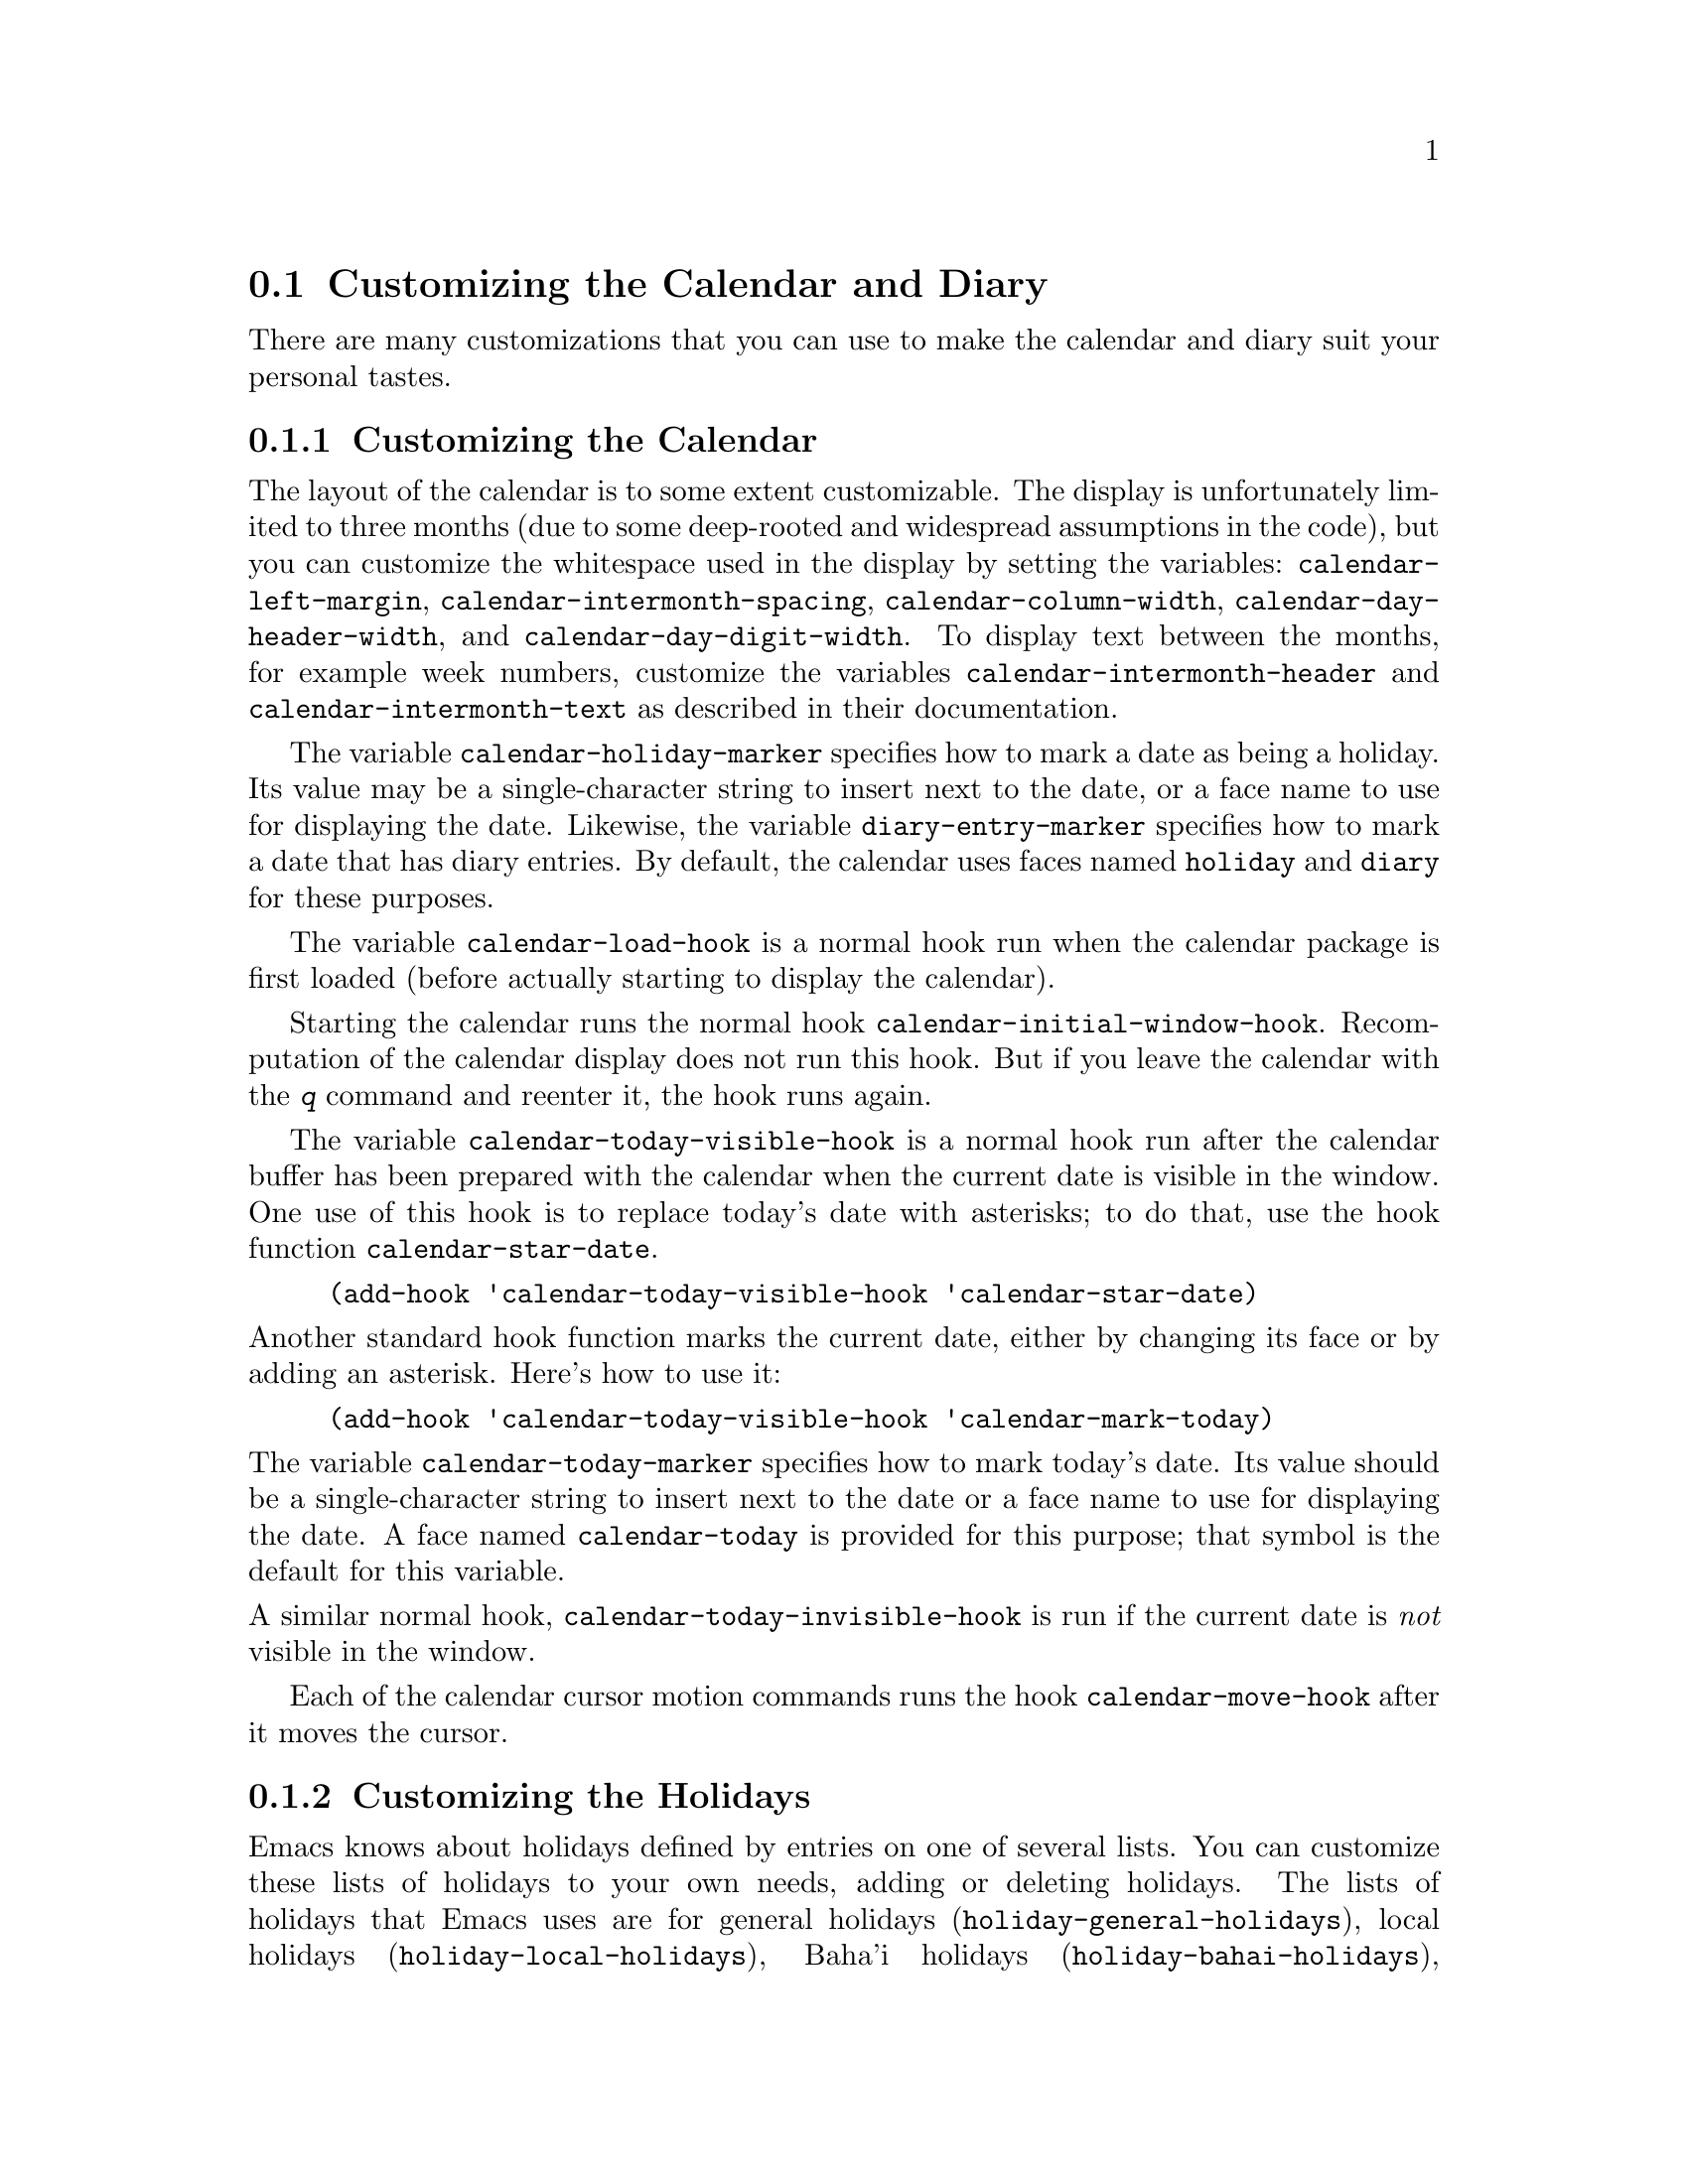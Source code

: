 @c This is part of the Emacs manual.
@c Copyright (C) 2004, 2005, 2006, 2007, 2008
@c   Free Software Foundation, Inc.
@c See file emacs.texi for copying conditions.
@c
@c This file is included either in emacs-xtra.texi (when producing the
@c printed version) or in the main Emacs manual (for the on-line version).

@c Moved here from the Emacs Lisp Reference Manual, 2005-03-26.
@node Advanced Calendar/Diary Usage
@section Customizing the Calendar and Diary

  There are many customizations that you can use to make the calendar and
diary suit your personal tastes.

@menu
* Calendar Customizing::   Defaults you can set.
* Holiday Customizing::    Defining your own holidays.
* Date Display Format::    Changing the format.
* Time Display Format::    Changing the format.
* Diary Customizing::      Defaults you can set.
* Hebrew/Islamic Entries:: How to obtain them.
* Fancy Diary Display::    Enhancing the diary display, sorting entries,
                             using included diary files.
* Sexp Diary Entries::     Fancy things you can do.
@end menu

@node Calendar Customizing
@subsection Customizing the Calendar

@vindex calendar-intermonth-text
@cindex calendar layout
@cindex showing week numbers in the calendar
  The layout of the calendar is to some extent customizable.  The
display is unfortunately limited to three months (due to some
deep-rooted and widespread assumptions in the code), but you can
customize the whitespace used in the display by setting the variables:
@code{calendar-left-margin}, @code{calendar-intermonth-spacing},
@code{calendar-column-width}, @code{calendar-day-header-width}, and
@code{calendar-day-digit-width}.  To display text between the months,
for example week numbers, customize the variables
@code{calendar-intermonth-header} and @code{calendar-intermonth-text} as
described in their documentation.

@vindex calendar-holiday-marker
@vindex diary-entry-marker
  The variable @code{calendar-holiday-marker} specifies how to mark a
date as being a holiday.  Its value may be a single-character string
to insert next to the date, or a face name to use for displaying the
date.  Likewise, the variable @code{diary-entry-marker} specifies how
to mark a date that has diary entries.  By default, the calendar uses
faces named @code{holiday} and @code{diary} for these purposes.

@vindex calendar-load-hook
  The variable @code{calendar-load-hook} is a normal hook run when the
calendar package is first loaded (before actually starting to display
the calendar).

@vindex calendar-initial-window-hook
  Starting the calendar runs the normal hook
@code{calendar-initial-window-hook}.  Recomputation of the calendar
display does not run this hook.  But if you leave the calendar with the
@kbd{q} command and reenter it, the hook runs again.@refill

@vindex calendar-today-visible-hook
  The variable @code{calendar-today-visible-hook} is a normal hook run
after the calendar buffer has been prepared with the calendar when the
current date is visible in the window.  One use of this hook is to
replace today's date with asterisks; to do that, use the hook function
@code{calendar-star-date}.

@findex calendar-star-date
@example
(add-hook 'calendar-today-visible-hook 'calendar-star-date)
@end example

@noindent
Another standard hook function marks the current date, either by
changing its face or by adding an asterisk.  Here's how to use it:

@findex calendar-mark-today
@example
(add-hook 'calendar-today-visible-hook 'calendar-mark-today)
@end example

@noindent
@vindex calendar-today-marker
The variable @code{calendar-today-marker} specifies how to mark
today's date.  Its value should be a single-character string to insert
next to the date or a face name to use for displaying the date.  A
face named @code{calendar-today} is provided for this purpose; that
symbol is the default for this variable.

@vindex calendar-today-invisible-hook
@noindent
  A similar normal hook, @code{calendar-today-invisible-hook} is run if
the current date is @emph{not} visible in the window.

@vindex calendar-move-hook
  Each of the calendar cursor motion commands runs the hook
@code{calendar-move-hook} after it moves the cursor.

@node Holiday Customizing
@subsection Customizing the Holidays

@vindex calendar-holidays
@vindex holiday-bahai-holidays
@vindex holiday-christian-holidays
@vindex holiday-hebrew-holidays
@vindex holiday-islamic-holidays
  Emacs knows about holidays defined by entries on one of several lists.
You can customize these lists of holidays to your own needs, adding or
deleting holidays.  The lists of holidays that Emacs uses are for
general holidays (@code{holiday-general-holidays}), local holidays
(@code{holiday-local-holidays}), Baha'i holidays
(@code{holiday-bahai-holidays}), Christian holidays
(@code{holiday-christian-holidays}), Hebrew (Jewish) holidays
(@code{holiday-hebrew-holidays}), Islamic (Muslim) holidays
(@code{holiday-islamic-holidays}), Oriental holidays
(@code{holiday-oriental-holidays}), sun- and moon-related holidays
(@code{holiday-solar-holidays}), and other holidays
(@code{holiday-other-holidays}).

@vindex holiday-general-holidays
  The general holidays are, by default, holidays common throughout the
United States.  To eliminate these holidays, set
@code{holiday-general-holidays} to @code{nil}.

@vindex holiday-local-holidays
  There are no default local holidays (but sites may supply some).  You
can set the variable @code{holiday-local-holidays} to any list of
holidays, as described below.

@vindex calendar-bahai-all-holidays-flag
@vindex calendar-christian-all-holidays-flag
@vindex calendar-hebrew-all-holidays-flag
@vindex calendar-islamic-all-holidays-flag
  By default, Emacs does not include all the holidays of the religions
that it knows, only those commonly found in secular calendars.  For a
more extensive collection of religious holidays, you can set any (or
all) of the variables @code{calendar-bahai-all-holidays-flag},
@code{calendar-christian-all-holidays-flag},
@code{calendar-hebrew-all-holidays-flag}, or
@code{calendar-islamic-all-holidays-flag} to @code{t}.  If you want to
eliminate the religious holidays, set any or all of the corresponding
variables @code{holiday-bahai-holidays}, @code{holiday-christian-holidays},
@code{holiday-hebrew-holidays}, and @code{holiday-islamic-holidays} to
@code{nil}.@refill

@vindex holiday-other-holidays
  You can set the variable @code{holiday-other-holidays} to any list of
holidays.  This list, normally empty, is intended for individual use.

@cindex holiday forms
  Each of the lists (@code{holiday-general-holidays},
@code{holiday-local-holidays}, @code{holiday-bahai-holidays},
@code{holiday-christian-holidays}, @code{holiday-hebrew-holidays},
@code{holiday-islamic-holidays}, @code{holiday-oriental-holidays},
@code{holiday-solar-holidays}, and @code{holiday-other-holidays}) is a
list of @dfn{holiday forms}, each holiday form describing a holiday (or
sometimes a list of holidays).

  Here is a table of the possible kinds of holiday form.  Day numbers
and month numbers count starting from 1, but ``dayname'' numbers
count Sunday as 0.  The element @var{string} is always the
name of the holiday, as a string.

@table @code
@item (holiday-fixed @var{month} @var{day} @var{string})
A fixed date on the Gregorian calendar.

@item (holiday-float @var{month} @var{dayname} @var{k} @var{string})
The @var{k}th @var{dayname} in @var{month} on the Gregorian calendar
(@var{dayname}=0 for Sunday, and so on); negative @var{k} means count back
from the end of the month.

@item (holiday-chinese @var{month} @var{day} @var{string})
A fixed date on the Chinese calendar.

@item (holiday-hebrew @var{month} @var{day} @var{string})
A fixed date on the Hebrew calendar.

@item (holiday-islamic @var{month} @var{day} @var{string})
A fixed date on the Islamic calendar.

@item (holiday-julian @var{month} @var{day} @var{string})
A fixed date on the Julian calendar.

@item (holiday-sexp @var{sexp} @var{string})
A date calculated by the Lisp expression @var{sexp}.  The expression
should use the variable @code{year} to compute and return the date of a
holiday, or @code{nil} if the holiday doesn't happen this year.  The
value of @var{sexp} must represent the date as a list of the form
@code{(@var{month} @var{day} @var{year})}.

@item (if @var{condition} @var{holiday-form})
A holiday that happens only if @var{condition} is true.

@item (@var{function} @r{[}@var{args}@r{]})
A list of dates calculated by the function @var{function}, called with
arguments @var{args}.
@end table

  For example, suppose you want to add Bastille Day, celebrated in
France on July 14.  You can do this as follows:

@smallexample
(setq other-holidays '((holiday-fixed 7 14 "Bastille Day")))
@end smallexample

@noindent
The holiday form @code{(holiday-fixed 7 14 "Bastille Day")} specifies the
fourteenth day of the seventh month (July).

  Many holidays occur on a specific day of the week, at a specific time
of month.  Here is a holiday form describing Hurricane Supplication Day,
celebrated in the Virgin Islands on the fourth Monday in August:

@smallexample
(holiday-float 8 1 4 "Hurricane Supplication Day")
@end smallexample

@noindent
Here the 8 specifies August, the 1 specifies Monday (Sunday is 0,
Tuesday is 2, and so on), and the 4 specifies the fourth occurrence in
the month (1 specifies the first occurrence, 2 the second occurrence,
@minus{}1 the last occurrence, @minus{}2 the second-to-last occurrence, and
so on).

  You can specify holidays that occur on fixed days of the Baha'i,
Chinese, Hebrew, Islamic, and Julian calendars too.  For example,

@smallexample
(setq other-holidays
      '((holiday-hebrew 10 2 "Last day of Hanukkah")
        (holiday-islamic 3 12 "Mohammed's Birthday")
        (holiday-julian 4 2 "Jefferson's Birthday")))
@end smallexample

@noindent
adds the last day of Hanukkah (since the Hebrew months are numbered with
1 starting from Nisan), the Islamic feast celebrating Mohammed's
birthday (since the Islamic months are numbered from 1 starting with
Muharram), and Thomas Jefferson's birthday, which is 2 April 1743 on the
Julian calendar.

  To include a holiday conditionally, use either Emacs Lisp's @code{if} or the
@code{holiday-sexp} form.  For example, American presidential elections
occur on the first Tuesday after the first Monday in November of years
divisible by 4:

@smallexample
(holiday-sexp '(if (= 0 (% year 4))
                   (calendar-gregorian-from-absolute
                    (1+ (calendar-dayname-on-or-before
                          1 (+ 6 (calendar-absolute-from-gregorian
                                  (list 11 1 year)))))))
              "US Presidential Election")
@end smallexample

@noindent
or

@smallexample
(if (= 0 (% displayed-year 4))
    (fixed 11
           (calendar-extract-day
             (calendar-gregorian-from-absolute
               (1+ (calendar-dayname-on-or-before
                     1 (+ 6 (calendar-absolute-from-gregorian
                              (list 11 1 displayed-year)))))))
           "US Presidential Election"))
@end smallexample

  Some holidays just don't fit into any of these forms because special
calculations are involved in their determination.  In such cases you
must write a Lisp function to do the calculation.  To include eclipses,
for example, add @code{(eclipses)} to @code{holiday-other-holidays}
and write an Emacs Lisp function @code{eclipses} that returns a
(possibly empty) list of the relevant Gregorian dates among the range
visible in the calendar window, with descriptive strings, like this:

@smallexample
(((6 27 1991) "Lunar Eclipse") ((7 11 1991) "Solar Eclipse") ... )
@end smallexample

@node Date Display Format
@subsection Date Display Format
@vindex calendar-date-display-form

  You can customize the manner of displaying dates in the diary, in mode
lines, and in messages by setting @code{calendar-date-display-form}.
This variable holds a list of expressions that can involve the variables
@code{month}, @code{day}, and @code{year}, which are all numbers in
string form, and @code{monthname} and @code{dayname}, which are both
alphabetic strings.  In the American style, the default value of this
list is as follows:

@smallexample
((if dayname (concat dayname ", ")) monthname " " day ", " year)
@end smallexample

@noindent
while in the European style this value is the default:

@smallexample
((if dayname (concat dayname ", ")) day " " monthname " " year)
@end smallexample

@noindent
The ISO standard date representation is this:

@smallexample
(year "-" month "-" day)
@end smallexample

@noindent
This specifies a typical American format:

@smallexample
(month "/" day "/" (substring year -2))
@end smallexample

@node Time Display Format
@subsection Time Display Format
@vindex calendar-time-display-form

  The calendar and diary by default display times of day in the
conventional American style with the hours from 1 through 12, minutes,
and either @samp{am} or @samp{pm}.  If you prefer the European style,
also known in the US as military, in which the hours go from 00 to 23,
you can alter the variable @code{calendar-time-display-form}.  This
variable is a list of expressions that can involve the variables
@code{12-hours}, @code{24-hours}, and @code{minutes}, which are all
numbers in string form, and @code{am-pm} and @code{time-zone}, which are
both alphabetic strings.  The default value of
@code{calendar-time-display-form} is as follows:

@smallexample
(12-hours ":" minutes am-pm
          (if time-zone " (") time-zone (if time-zone ")"))
@end smallexample

@noindent
Here is a value that provides European style times:

@smallexample
(24-hours ":" minutes
          (if time-zone " (") time-zone (if time-zone ")"))
@end smallexample

@node Diary Customizing
@subsection Customizing the Diary

@vindex diary-show-holidays-flag
  Ordinarily, the mode line of the diary buffer window indicates any
holidays that fall on the date of the diary entries.  The process of
checking for holidays can take several seconds, so including holiday
information delays the display of the diary buffer noticeably.  If you'd
prefer to have a faster display of the diary buffer but without the
holiday information, set the variable @code{diary-show-holidays-flag} to
@code{nil}.@refill

@vindex diary-number-of-entries
  The variable @code{diary-number-of-entries} controls the number of
days of diary entries to be displayed at one time.  It affects the
initial display when @code{calendar-view-diary-initially-flag} is
@code{t}, as well as the command @kbd{M-x diary}.  For example, the
default value is 1, which says to display only the current day's diary
entries.  If the value is 2, both the current day's and the next day's
entries are displayed.  The value can also be a vector of seven
elements: for example, if the value is @code{[0 2 2 2 2 4 1]} then no
diary entries appear on Sunday, the current date's and the next day's
diary entries appear Monday through Thursday, Friday through Monday's
entries appear on Friday, while on Saturday only that day's entries
appear.

@vindex diary-print-entries-hook
@findex diary-print-entries
  The variable @code{diary-print-entries-hook} is a normal hook run
after preparation of a temporary buffer containing just the diary
entries currently visible in the diary buffer.  (The other, irrelevant
diary entries are really absent from the temporary buffer; in the diary
buffer, they are merely hidden.)  The default value of this hook does
the printing with the command @code{lpr-buffer}.  If you want to use a
different command to do the printing, just change the value of this
hook.  Other uses might include, for example, rearranging the lines into
order by day and time.

@vindex diary-date-forms
  You can customize the form of dates in your diary file, if neither the
standard American nor European styles suits your needs, by setting the
variable @code{diary-date-forms}.  This variable is a list of patterns
for recognizing a date.  Each date pattern is a list whose elements may
be regular expressions (@pxref{Regular Expressions,,, elisp, the Emacs
Lisp Reference Manual}) or the symbols @code{month}, @code{day},
@code{year}, @code{monthname}, and @code{dayname}.  All these elements
serve as patterns that match certain kinds of text in the diary file.
In order for the date pattern, as a whole, to match, all of its elements
must match consecutively.

  A regular expression in a date pattern matches in its usual fashion,
using the standard syntax table altered so that @samp{*} is a word
constituent.

  The symbols @code{month}, @code{day}, @code{year}, @code{monthname},
and @code{dayname} match the month number, day number, year number,
month name, and day name of the date being considered.  The symbols that
match numbers allow leading zeros; those that match names allow
three-letter abbreviations and capitalization.  All the symbols can
match @samp{*}; since @samp{*} in a diary entry means ``any day'', ``any
month'', and so on, it should match regardless of the date being
considered.

  The default value of @code{diary-date-forms} in the American style is
this:

@example
((month "/" day "[^/0-9]")
 (month "/" day "/" year "[^0-9]")
 (monthname " *" day "[^,0-9]")
 (monthname " *" day ", *" year "[^0-9]")
 (dayname "\\W"))
@end example

  The date patterns in the list must be @emph{mutually exclusive} and
must not match any portion of the diary entry itself, just the date and
one character of whitespace.  If, to be mutually exclusive, the pattern
must match a portion of the diary entry text---beyond the whitespace
that ends the date---then the first element of the date pattern
@emph{must} be @code{backup}.  This causes the date recognizer to back
up to the beginning of the current word of the diary entry, after
finishing the match.  Even if you use @code{backup}, the date pattern
must absolutely not match more than a portion of the first word of the
diary entry.  The default value of @code{diary-date-forms} in the
European style is this list:

@example
((day "/" month "[^/0-9]")
 (day "/" month "/" year "[^0-9]")
 (backup day " *" monthname "\\W+\\<[^*0-9]")
 (day " *" monthname " *" year "[^0-9]")
 (dayname "\\W"))
@end example

@noindent
Notice the use of @code{backup} in the third pattern, because it needs
to match part of a word beyond the date itself to distinguish it from
the fourth pattern.

@c FIXME Baha'i.
@node Hebrew/Islamic Entries
@subsection Hebrew- and Islamic-Date Diary Entries

  Your diary file can have entries based on Baha'i, Hebrew, or Islamic
dates, as well as entries based on the world-standard Gregorian
calendar.  However, because recognition of such entries is
time-consuming and most people don't use them, you must explicitly
enable their use.  If you want the diary to recognize Hebrew-date diary
entries, for example, you must do this:

@vindex diary-nongregorian-listing-hook
@vindex diary-nongregorian-marking-hook
@findex diary-hebrew-list-entries
@findex diary-hebrew-mark-entries
@smallexample
(add-hook 'diary-nongregorian-listing-hook 'diary-hebrew-list-entries)
(add-hook 'diary-nongregorian-marking-hook 'diary-hebrew-mark-entries)
@end smallexample

@noindent
If you want Islamic-date entries, do this:

@findex diary-islamic-list-entries
@findex diary-islamic-mark-entries
@smallexample
(add-hook 'diary-nongregorian-listing-hook 'diary-islamic-list-entries)
(add-hook 'diary-nongregorian-marking-hook 'diary-islamic-mark-entries)
@end smallexample

  Hebrew- and Islamic-date diary entries have the same formats as
Gregorian-date diary entries, except that @samp{H} precedes a Hebrew
date and @samp{I} precedes an Islamic date.  Moreover, because the
Hebrew and Islamic month names are not uniquely specified by the first
three letters, you may not abbreviate them.  For example, a diary entry
for the Hebrew date Heshvan 25 could look like this:

@smallexample
HHeshvan 25 Happy Hebrew birthday!
@end smallexample

@noindent
and would appear in the diary for any date that corresponds to Heshvan 25
on the Hebrew calendar.  And here is an Islamic-date diary entry that matches
Dhu al-Qada 25:

@smallexample
IDhu al-Qada 25 Happy Islamic birthday!
@end smallexample

  As with Gregorian-date diary entries, Hebrew- and Islamic-date entries
are nonmarking if they are preceded with an ampersand (@samp{&}).

  Here is a table of commands used in the calendar to create diary entries
that match the selected date and other dates that are similar in the Hebrew
or Islamic calendar:

@table @kbd
@item i h d
Add a diary entry for the Hebrew date corresponding to the selected date
(@code{diary-hebrew-insert-entry}).
@item i h m
Add a diary entry for the day of the Hebrew month corresponding to the
selected date (@code{diary-hebrew-insert-monthly-entry}).  This diary
entry matches any date that has the same Hebrew day-within-month as the
selected date.
@item i h y
Add a diary entry for the day of the Hebrew year corresponding to the
selected date (@code{diary-hebrew-insert-yearly-entry}).  This diary
entry matches any date which has the same Hebrew month and day-within-month
as the selected date.
@item i i d
Add a diary entry for the Islamic date corresponding to the selected date
(@code{diary-islamic-insert-entry}).
@item i i m
Add a diary entry for the day of the Islamic month corresponding to the
selected date (@code{diary-islamic-insert-monthly-entry}).
@item i i y
Add a diary entry for the day of the Islamic year corresponding to the
selected date (@code{diary-islamic-insert-yearly-entry}).
@end table

@findex diary-hebrew-insert-entry
@findex diary-hebrew-insert-monthly-entry
@findex diary-hebrew-insert-yearly-entry
@findex diary-islamic-insert-entry
@findex diary-islamic-insert-monthly-entry
@findex diary-islamic-insert-yearly-entry
  These commands work much like the corresponding commands for ordinary
diary entries: they apply to the date that point is on in the calendar
window, and what they do is insert just the date portion of a diary entry
at the end of your diary file.  You must then insert the rest of the
diary entry.

@node Fancy Diary Display
@subsection Fancy Diary Display
@vindex diary-display-function
@findex diary-simple-display
@findex diary-fancy-display
@cindex diary buffer

  Diary display works by preparing the diary buffer and then running the
function specified by the variable @code{diary-display-function}.  The
default value (@code{diary-simple-display}) hides the irrelevant diary
entries and then displays the buffer.  The alternative
@code{diary-fancy-display} displays diary entries and holidays by
copying them into a special buffer that exists only for the sake of
display.  Copying to a separate buffer provides an opportunity to change
the displayed text to make it prettier---for example, to sort the
entries by the dates they apply to.

  As with simple diary display, you can print a hard copy of the buffer
with @code{diary-print-entries}.  To print a hard copy of a day-by-day
diary for a week, position point on Sunday of that week, type
@kbd{7 d}, and then do @kbd{M-x diary-print-entries}.  As usual, the
inclusion of the holidays slows down the display slightly; you can speed
things up by setting the variable @code{diary-show-holidays-flag} to
@code{nil}.

@vindex diary-list-include-blanks
  Ordinarily, the fancy diary buffer does not show days for which there are
no diary entries, even if that day is a holiday.  If you want such days to be
shown in the fancy diary buffer, set the variable
@code{diary-list-include-blanks} to @code{t}.@refill

@cindex sorting diary entries
  If you use the fancy diary display, you can use the normal hook
@code{diary-list-entries-hook} to sort each day's diary entries by their
time of day.  Here's how:

@findex diary-sort-entries
@example
(add-hook 'diary-list-entries-hook 'diary-sort-entries t)
@end example

@noindent
For each day, this sorts diary entries that begin with a recognizable
time of day according to their times.  Diary entries without times come
first within each day.

  Fancy diary display also has the ability to process included diary
files.  This permits a group of people to share a diary file for events
that apply to all of them.  Lines in the diary file of this form:

@smallexample
#include "@var{filename}"
@end smallexample

@noindent
includes the diary entries from the file @var{filename} in the fancy
diary buffer.  The include mechanism is recursive, so that included files
can include other files, and so on; you must be careful not to have a
cycle of inclusions, of course.  Here is how to enable the include
facility:

@vindex diary-list-entries-hook
@vindex diary-mark-entries-hook
@findex diary-include-other-diary-files
@findex diary-mark-included-diary-files
@smallexample
(add-hook 'diary-list-entries-hook 'diary-include-other-diary-files)
(add-hook 'diary-mark-entries-hook 'diary-mark-included-diary-files)
@end smallexample

The include mechanism works only with the fancy diary display, because
ordinary diary display shows the entries directly from your diary file.

@node Sexp Diary Entries
@subsection Sexp Entries and the Fancy Diary Display
@cindex sexp diary entries

  Sexp diary entries allow you to do more than just have complicated
conditions under which a diary entry applies.  If you use the fancy
diary display, sexp entries can generate the text of the entry depending
on the date itself.  For example, an anniversary diary entry can insert
the number of years since the anniversary date into the text of the
diary entry.  Thus the @samp{%d} in this diary entry:

@findex diary-anniversary
@smallexample
%%(diary-anniversary 10 31 1948) Arthur's birthday (%d years old)
@end smallexample

@noindent
gets replaced by the age, so on October 31, 1990 the entry appears in
the fancy diary buffer like this:

@smallexample
Arthur's birthday (42 years old)
@end smallexample

@noindent
If the diary file instead contains this entry:

@smallexample
%%(diary-anniversary 10 31 1948) Arthur's %d%s birthday
@end smallexample

@noindent
the entry in the fancy diary buffer for October 31, 1990 appears like this:

@smallexample
Arthur's 42nd birthday
@end smallexample

  Similarly, cyclic diary entries can interpolate the number of repetitions
that have occurred:

@findex diary-cyclic
@smallexample
%%(diary-cyclic 50 1 1 1990) Renew medication (%d%s time)
@end smallexample

@noindent
looks like this:

@smallexample
Renew medication (5th time)
@end smallexample

@noindent
in the fancy diary display on September 8, 1990.

  There is an early reminder diary sexp that includes its entry in the
diary not only on the date of occurrence, but also on earlier dates.
For example, if you want a reminder a week before your anniversary, you
can use

@findex diary-remind
@smallexample
%%(diary-remind '(diary-anniversary 12 22 1968) 7) Ed's anniversary
@end smallexample

@noindent
and the fancy diary will show
@smallexample
Ed's anniversary
@end smallexample
@noindent
both on December 15 and on December 22.

@findex diary-date
  The function @code{diary-date} applies to dates described by a month,
day, year combination, each of which can be an integer, a list of
integers, or @code{t}. The value @code{t} means all values.  For
example,

@smallexample
%%(diary-date '(10 11 12) 22 t) Rake leaves
@end smallexample

@noindent
causes the fancy diary to show

@smallexample
Rake leaves
@end smallexample

@noindent
on October 22, November 22, and December 22 of every year.

@findex diary-float
  The function @code{diary-float} allows you to describe diary entries
that apply to dates like the third Friday of November, or the last
Tuesday in April.  The parameters are the @var{month}, @var{dayname},
and an index @var{n}. The entry appears on the @var{n}th @var{dayname}
after the first day of @var{month}, where @var{dayname}=0 means Sunday,
1 means Monday, and so on.  If @var{n} is negative it counts backward
from the end of @var{month}.  The value of @var{month} can be a list of
months, a single month, or @code{t} to specify all months.  You can also
use an optional parameter @var{day} to specify the @var{n}th
@var{dayname} on or after/before @var{day} of @var{month}; the value of
@var{day} defaults to 1 if @var{n} is positive and to the last day of
@var{month} if @var{n} is negative.  For example,

@smallexample
%%(diary-float t 1 -1) Pay rent
@end smallexample

@noindent
causes the fancy diary to show

@smallexample
Pay rent
@end smallexample

@noindent
on the last Monday of every month.

  The generality of sexp diary entries lets you specify any diary
entry that you can describe algorithmically.  A sexp diary entry
contains an expression that computes whether the entry applies to any
given date.  If its value is non-@code{nil}, the entry applies to that
date; otherwise, it does not.  The expression can use the variable
@code{date} to find the date being considered; its value is a list
(@var{month} @var{day} @var{year}) that refers to the Gregorian
calendar.

  The sexp diary entry applies to a date when the expression's value
is non-@code{nil}, but some values have more specific meanings.  If
the value is a string, that string is a description of the event which
occurs on that date.  The value can also have the form
@code{(@var{mark} . @var{string})}; then @var{mark} specifies how to
mark the date in the calendar, and @var{string} is the description of
the event.  If @var{mark} is a single-character string, that character
appears next to the date in the calendar.  If @var{mark} is a face
name, the date is displayed in that face.  If @var{mark} is
@code{nil}, that specifies no particular highlighting for the date.

  Suppose you get paid on the 21st of the month if it is a weekday, and
on the Friday before if the 21st is on a weekend.  Here is how to write
a sexp diary entry that matches those dates:

@smallexample
&%%(let ((dayname (calendar-day-of-week date))
         (day (car (cdr date))))
      (or (and (= day 21) (memq dayname '(1 2 3 4 5)))
          (and (memq day '(19 20)) (= dayname 5)))
         ) Pay check deposited
@end smallexample

  The following sexp diary entries take advantage of the ability (in the fancy
diary display) to concoct diary entries whose text varies based on the date:

@findex diary-sunrise-sunset
@findex diary-lunar-phases
@findex diary-day-of-year
@findex diary-iso-date
@findex diary-julian-date
@findex diary-astro-day-number
@findex diary-bahai-date
@findex diary-hebrew-date
@findex diary-islamic-date
@findex diary-french-date
@findex diary-mayan-date
@table @code
@item %%(diary-sunrise-sunset)
Make a diary entry for the local times of today's sunrise and sunset.
@item %%(diary-lunar-phases)
Make a diary entry for the phases (quarters) of the moon.
@item %%(diary-day-of-year)
Make a diary entry with today's day number in the current year and the number
of days remaining in the current year.
@item %%(diary-iso-date)
Make a diary entry with today's equivalent ISO commercial date.
@item %%(diary-julian-date)
Make a diary entry with today's equivalent date on the Julian calendar.
@item %%(diary-astro-day-number)
Make a diary entry with today's equivalent astronomical (Julian) day number.
@item %%(diary-bahai-date)
Make a diary entry with today's equivalent date on the Baha'i calendar.
@item %%(diary-hebrew-date)
Make a diary entry with today's equivalent date on the Hebrew calendar.
@item %%(diary-islamic-date)
Make a diary entry with today's equivalent date on the Islamic calendar.
@item %%(diary-french-date)
Make a diary entry with today's equivalent date on the French Revolutionary
calendar.
@item %%(diary-mayan-date)
Make a diary entry with today's equivalent date on the Mayan calendar.
@end table

@noindent
Thus including the diary entry

@example
&%%(diary-hebrew-date)
@end example

@noindent
causes every day's diary display to contain the equivalent date on the
Hebrew calendar, if you are using the fancy diary display.  (With simple
diary display, the line @samp{&%%(diary-hebrew-date)} appears in the
diary for any date, but does nothing particularly useful.)

  These functions can be used to construct sexp diary entries based on
the Hebrew calendar in certain standard ways:

@cindex rosh hodesh
@findex diary-hebrew-rosh-hodesh
@cindex parasha, weekly
@findex diary-hebrew-parasha
@cindex candle lighting times
@findex diary-hebrew-sabbath-candles
@cindex omer count
@findex diary-hebrew-omer
@cindex yahrzeits
@findex diary-hebrew-yahrzeit
@table @code
@item %%(diary-hebrew-rosh-hodesh)
Make a diary entry that tells the occurrence and ritual announcement of each
new Hebrew month.
@item %%(diary-hebrew-parasha)
Make a Saturday diary entry that tells the weekly synagogue scripture reading.
@item %%(diary-hebrew-sabbath-candles)
Make a Friday diary entry that tells the @emph{local time} of Sabbath
candle lighting.
@item %%(diary-hebrew-omer)
Make a diary entry that gives the omer count, when appropriate.
@item %%(diary-hebrew-yahrzeit @var{month} @var{day} @var{year}) @var{name}
Make a diary entry marking the anniversary of a date of death.  The date
is the @emph{Gregorian} (civil) date of death.  The diary entry appears
on the proper Hebrew calendar anniversary and on the day before.  (In
the European style, the order of the parameters is changed to @var{day},
@var{month}, @var{year}.)
@end table

  All the functions documented above take an optional argument
@var{mark} which specifies how to mark the date in the calendar display.
If one of these functions decides that it applies to a certain date,
it returns a value that contains @var{mark}.

@ignore
   arch-tag: 52cb299f-fd1f-4616-bfe6-91b988669431
@end ignore
